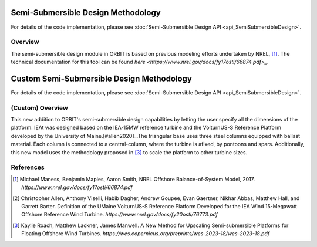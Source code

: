 Semi-Submersible Design Methodology
===================================

For details of the code implementation, please see
:doc:`Semi-Submersible Design API <api_SemiSubmersibleDesign>`.

Overview
--------

The semi-submersible design module in ORBIT is based on previous modeling
efforts undertaken by NREL, [#maness2017]_. The technical documentation for
this tool can be found `here <https://www.nrel.gov/docs/fy17osti/66874.pdf>_`.

Custom Semi-Submersible Design Methodology
==========================================
For details of the code implementation, please see
:doc:`Semi-Submersible Design API <api_SemiSubmersibleDesign>`.

(Custom) Overview
-----------------

This new addition to ORBIT's semi-submersible design capabilities by letting
the user specify all the dimensions of the platform. IEAt was designed based on
the IEA-15MW reference turbine and the VolturnUS-S Reference Platform developed
by the University of Maine.[#allen2020]_.The triangular base uses three steel
columns equipped with ballast material. Each column is connected to a
central-column, where the turbine is afixed, by pontoons and spars.
Additionally, this new model uses the methodology proposed in [#roach2023]_ to
scale the platform to other turbine sizes.

References
----------

.. [#maness2017] Michael Maness, Benjamin Maples, Aaron Smith,
    NREL Offshore Balance-of-System Model, 2017.
    `https://www.nrel.gov/docs/fy17osti/66874.pdf`

.. [#allen2020] Christopher Allen, Anthony Viselli, Habib Dagher,
    Andrew Goupee, Evan Gaertner, Nikhar Abbas, Matthew Hall,
    and Garrett Barter. Definition of the UMaine VolturnUS-S Reference Platform
    Developed for the IEA Wind 15-Megawatt Offshore Reference Wind Turbine.
    `https://www.nrel.gov/docs/fy20osti/76773.pdf`

.. [#roach2023] Kaylie Roach, Matthew Lackner, James Manwell. A New Method for
    Upscaling Semi-submersible Platforms for Floating Offshore Wind Turbines.
    `https://wes.copernicus.org/preprints/wes-2023-18/wes-2023-18.pdf`
